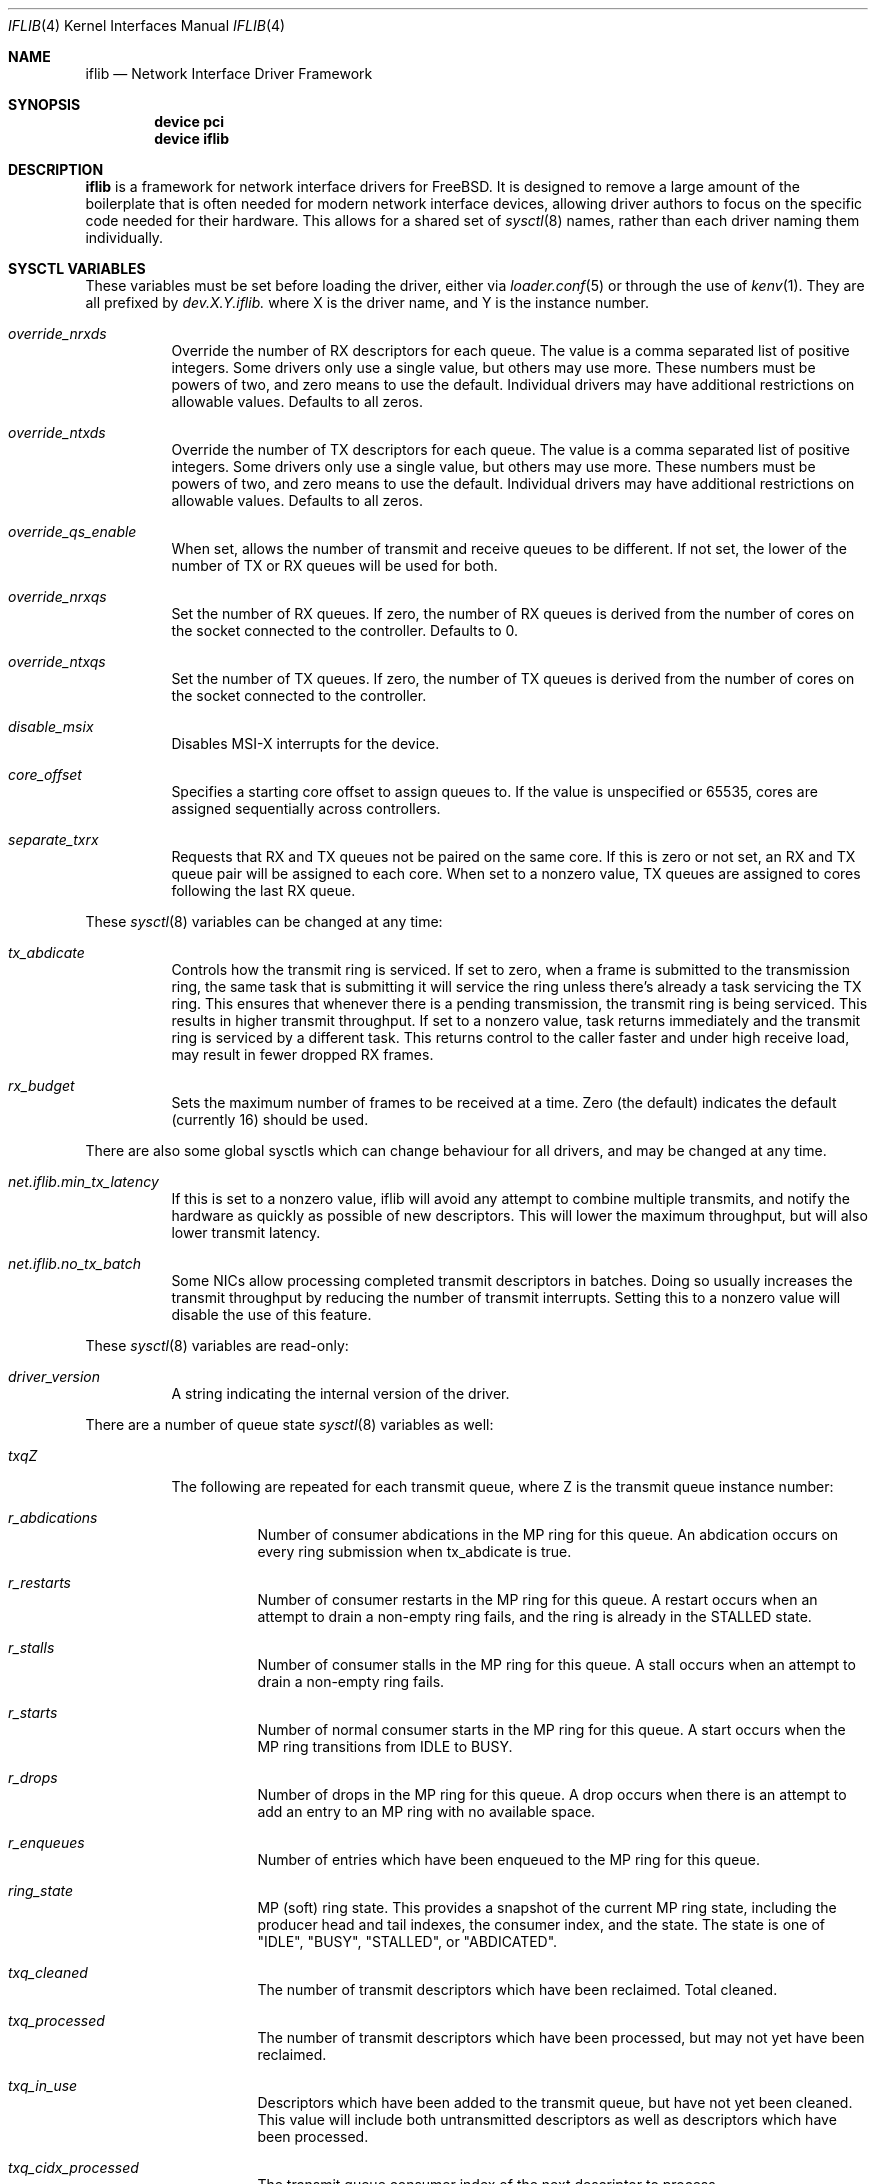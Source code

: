 .Dd September 27, 2018
.Dt IFLIB 4
.Os
.Sh NAME
.Nm iflib
.Nd Network Interface Driver Framework
.Sh SYNOPSIS
.Cd "device pci"
.Cd "device iflib"
.Sh DESCRIPTION
.Nm
is a framework for network interface drivers for
.Fx .
It is designed to remove a large amount of the boilerplate that is often
needed for modern network interface devices, allowing driver authors to
focus on the specific code needed for their hardware.
This allows for a shared set of
.Xr sysctl 8
names, rather than each driver naming them individually.
.Sh SYSCTL VARIABLES
These variables must be set before loading the driver, either via
.Xr loader.conf 5
or through the use of
.Xr kenv 1 .
They are all prefixed by
.Va dev.X.Y.iflib\&.
where X is the driver name, and Y is the instance number.
.Bl -tag -width indent
.It Va override_nrxds
Override the number of RX descriptors for each queue.
The value is a comma separated list of positive integers.
Some drivers only use a single value, but others may use more.
These numbers must be powers of two, and zero means to use the default.
Individual drivers may have additional restrictions on allowable values.
Defaults to all zeros.
.It Va override_ntxds
Override the number of TX descriptors for each queue.
The value is a comma separated list of positive integers.
Some drivers only use a single value, but others may use more.
These numbers must be powers of two, and zero means to use the default.
Individual drivers may have additional restrictions on allowable values.
Defaults to all zeros.
.It Va override_qs_enable
When set, allows the number of transmit and receive queues to be different.
If not set, the lower of the number of TX or RX queues will be used for both.
.It Va override_nrxqs
Set the number of RX queues.
If zero, the number of RX queues is derived from the number of cores on the
socket connected to the controller.
Defaults to 0.
.It Va override_ntxqs
Set the number of TX queues.
If zero, the number of TX queues is derived from the number of cores on the
socket connected to the controller.
.It Va disable_msix
Disables MSI-X interrupts for the device.
.It Va core_offset
Specifies a starting core offset to assign queues to.
If the value is unspecified or 65535, cores are assigned sequentially across
controllers.
.It Va separate_txrx
Requests that RX and TX queues not be paired on the same core.
If this is zero or not set, an RX and TX queue pair will be assigned to each
core.
When set to a nonzero value, TX queues are assigned to cores following the
last RX queue.
.El
.Pp
These
.Xr sysctl 8
variables can be changed at any time:
.Bl -tag -width indent
.It Va tx_abdicate
Controls how the transmit ring is serviced.
If set to zero, when a frame is submitted to the transmission ring, the same
task that is submitting it will service the ring unless there's already a
task servicing the TX ring.
This ensures that whenever there is a pending transmission,
the transmit ring is being serviced.
This results in higher transmit throughput.
If set to a nonzero value, task returns immediately and the transmit
ring is serviced by a different task.
This returns control to the caller faster and under high receive load,
may result in fewer dropped RX frames.
.It Va rx_budget
Sets the maximum number of frames to be received at a time.
Zero (the default) indicates the default (currently 16) should be used.
.El
.Pp
There are also some global sysctls which can change behaviour for all drivers,
and may be changed at any time.
.Bl -tag -width indent
.It Va net.iflib.min_tx_latency
If this is set to a nonzero value, iflib will avoid any attempt to combine
multiple transmits, and notify the hardware as quickly as possible of
new descriptors.
This will lower the maximum throughput, but will also lower transmit latency.
.It Va net.iflib.no_tx_batch
Some NICs allow processing completed transmit descriptors in batches.
Doing so usually increases the transmit throughput by reducing the number of
transmit interrupts.
Setting this to a nonzero value will disable the use of this feature.
.El
.Pp
These
.Xr sysctl 8
variables are read-only:
.Bl -tag -width indent
.It Va driver_version
A string indicating the internal version of the driver.
.El
.Pp
There are a number of queue state
.Xr sysctl 8
variables as well:
.Bl -tag -width indent
.It Va txqZ
The following are repeated for each transmit queue, where Z is the transmit
queue instance number:
.Bl -tag -width indent
.It Va r_abdications
Number of consumer abdications in the MP ring for this queue.
An abdication occurs on every ring submission when tx_abdicate is true.
.It Va r_restarts
Number of consumer restarts in the MP ring for this queue.
A restart occurs when an attempt to drain a non-empty ring fails,
and the ring is already in the STALLED state.
.It Va r_stalls
Number of consumer stalls in the MP ring for this queue.
A stall occurs when an attempt to drain a non-empty ring fails.
.It Va r_starts
Number of normal consumer starts in the MP ring for this queue.
A start occurs when the MP ring transitions from IDLE to BUSY.
.It Va r_drops
Number of drops in the MP ring for this queue.
A drop occurs when there is an attempt to add an entry to an MP ring with
no available space.
.It Va r_enqueues
Number of entries which have been enqueued to the MP ring for this queue.
.It Va ring_state
MP (soft) ring state.
This provides a snapshot of the current MP ring state, including the producer
head and tail indexes, the consumer index, and the state.
The state is one of "IDLE", "BUSY",
"STALLED", or "ABDICATED".
.It Va txq_cleaned
The number of transmit descriptors which have been reclaimed.
Total cleaned.
.It Va txq_processed
The number of transmit descriptors which have been processed, but may not yet
have been reclaimed.
.It Va txq_in_use
Descriptors which have been added to the transmit queue,
but have not yet been cleaned.
This value will include both untransmitted descriptors as well as descriptors
which have been processed.
.It Va txq_cidx_processed
The transmit queue consumer index of the next descriptor to process.
.It Va txq_cidx
The transmit queue consumer index of the oldest descriptor to reclaim.
.It Va txq_pidx
The transmit queue producer index where the next descriptor to transmit will
be inserted.
.It Va no_tx_dma_setup
Number of times DMA mapping a transmit mbuf failed for reasons other than
.Er EFBIG .
.It Va txd_encap_efbig
Number of times DMA mapping a transmit mbuf failed due to requiring too many
segments.
.It Va tx_map_failed
Number of times DMA mapping a transmit mbuf failed for any reason
(sum of no_tx_dma_setup and txd_encap_efbig)
.It Va no_desc_avail
Number of times a descriptor couldn't be added to the transmit ring because
the transmit ring was full.
.It Va mbuf_defrag_failed
Number of times both
.Xr m_collapse 9
and
.Xr m_defrag 9
failed after an
.Er EFBIG
error
result from DMA mapping a transmit mbuf.
.It Va m_pullups
Number of times
.Xr m_pullup 9
was called attempting to parse a header.
.It Va mbuf_defrag
Number of times
.Xr m_defrag 9
was called.
.El
.It Va rxqZ
The following are repeated for each receive queue, where Z is the
receive queue instance number:
.Bl -tag -width indent
.It Va rxq_fl0.credits
Credits currently available in the receive ring.
.It Va rxq_fl0.cidx
Current receive ring consumer index.
.It Va rxq_fl0.pidx
Current receive ring producer index.
.El
.El
.Pp
Additional OIDs useful for driver and iflib development are exposed when the
INVARIANTS and/or WITNESS options are enabled in the kernel.
.Sh SEE ALSO
.Xr iflib 9
.Sh HISTORY
This framework was introduced in
.Fx 11.0 .

